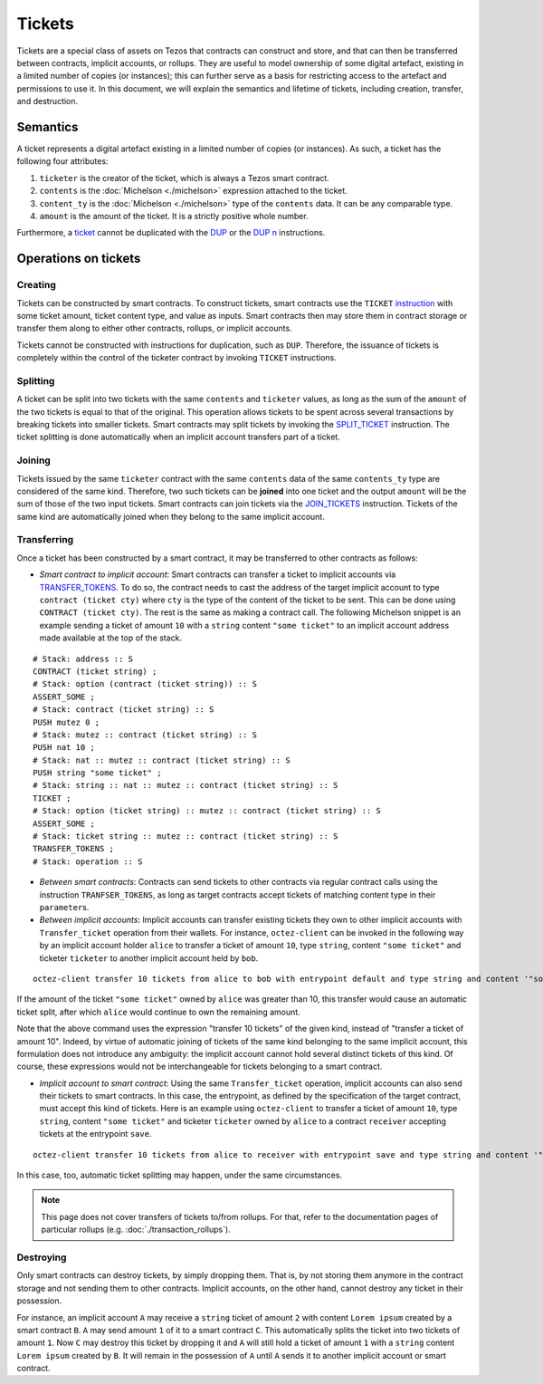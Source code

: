 Tickets
=======

Tickets are a special class of assets on Tezos that contracts can construct and store, and that can then be transferred between contracts, implicit accounts, or rollups.
They are useful to model ownership of some digital artefact, existing in a limited number of copies (or instances); this can further serve as a basis for restricting access to the artefact and permissions to use it.
In this document, we will explain the semantics and lifetime of tickets, including creation, transfer, and destruction.


Semantics
---------

A ticket represents a digital artefact existing in a limited number of copies (or instances).
As such, a ticket has the following four attributes:

#. ``ticketer`` is the creator of the ticket, which is always a Tezos smart contract.

#. ``contents`` is the :doc:`Michelson <./michelson>` expression attached to the ticket.

#. ``content_ty`` is the :doc:`Michelson <./michelson>` type of the ``contents`` data. It can be any comparable type.

#. ``amount`` is the amount of the ticket. It is a strictly positive whole number.

Furthermore, a `ticket <https://tezos.gitlab.io/michelson-reference/#type-ticket>`__ cannot be duplicated
with the `DUP <https://tezos.gitlab.io/michelson-reference/#instr-DUP>`__
or the `DUP n <https://tezos.gitlab.io/michelson-reference/#instr-DUPN>`__ instructions.


Operations on tickets
---------------------

Creating
~~~~~~~~

Tickets can be constructed by smart contracts. To construct tickets, smart contracts use the ``TICKET``
`instruction <https://tezos.gitlab.io/michelson-reference/#instr-TICKET>`__ with some ticket amount,
ticket content type, and value as inputs.
Smart contracts then may store them in contract storage or transfer them along to either
other contracts, rollups, or implicit accounts.

Tickets cannot be constructed with instructions for duplication, such as ``DUP``.
Therefore, the issuance of tickets is completely within the control of the ticketer contract by
invoking ``TICKET`` instructions.

Splitting
~~~~~~~~~

A ticket can be split into two tickets with the same ``contents`` and ``ticketer`` values,
as long as the sum of the ``amount`` of the two tickets is equal to that of the original.
This operation allows tickets to be spent across several transactions
by breaking tickets into smaller tickets.
Smart contracts may split tickets by invoking the `SPLIT_TICKET <https://tezos.gitlab.io/michelson-reference/#instr-SLIT_TICKET>`__ instruction.
The ticket splitting is done automatically when an implicit account transfers part of a ticket.

Joining
~~~~~~~

Tickets issued by the same ``ticketer`` contract with the same ``contents`` data of the
same ``contents_ty`` type are considered of the same kind.
Therefore, two such tickets can be **joined** into one ticket and the output ``amount``
will be the sum of those of the two input tickets.
Smart contracts can join tickets via the `JOIN_TICKETS <https://tezos.gitlab.io/michelson-reference/#instr-JOIN_TICKETS>`__ instruction.
Tickets of the same kind are automatically joined when they belong to the same implicit account.

Transferring
~~~~~~~~~~~~

Once a ticket has been constructed by a smart contract, it may be transferred to other contracts as follows:

- *Smart contract to implicit account*: Smart contracts can transfer a ticket to implicit accounts
  via `TRANSFER_TOKENS <https://tezos.gitlab.io/michelson-reference/#instr-TRANSFER_TOKENS>`__.
  To do so, the contract needs to cast the address of the target implicit account to type ``contract (ticket cty)`` where ``cty`` is the type of the content of the ticket to be sent. This can be done using ``CONTRACT (ticket cty)``.
  The rest is the same as making a contract call.
  The following Michelson snippet is an example sending a ticket of amount ``10`` with a ``string`` content
  ``"some ticket"`` to an implicit account address made available at the top of the stack.

::

    # Stack: address :: S
    CONTRACT (ticket string) ;
    # Stack: option (contract (ticket string)) :: S
    ASSERT_SOME ;
    # Stack: contract (ticket string) :: S
    PUSH mutez 0 ;
    # Stack: mutez :: contract (ticket string) :: S
    PUSH nat 10 ;
    # Stack: nat :: mutez :: contract (ticket string) :: S
    PUSH string "some ticket" ;
    # Stack: string :: nat :: mutez :: contract (ticket string) :: S
    TICKET ;
    # Stack: option (ticket string) :: mutez :: contract (ticket string) :: S
    ASSERT_SOME ;
    # Stack: ticket string :: mutez :: contract (ticket string) :: S
    TRANSFER_TOKENS ;
    # Stack: operation :: S

- *Between smart contracts*: Contracts can send tickets to other contracts via regular contract
  calls using the instruction ``TRANFSER_TOKENS``,
  as long as target contracts accept tickets of matching content type in their ``parameter``\s.

- *Between implicit accounts*: Implicit accounts can transfer existing tickets they own to other implicit accounts
  with ``Transfer_ticket`` operation from their wallets.
  For instance, ``octez-client`` can be invoked in the following way by an implicit account holder ``alice``
  to transfer a ticket of amount ``10``, type ``string``, content ``"some ticket"`` and ticketer ``ticketer``
  to another implicit account held by ``bob``.

::

    octez-client transfer 10 tickets from alice to bob with entrypoint default and type string and content '"some ticket"' and ticketer 'ticketer'

If the amount of the ticket ``"some ticket"`` owned by ``alice`` was greater than 10,
this transfer would cause an automatic ticket split,
after which ``alice`` would continue to own the remaining amount.

Note that the above command uses the expression "transfer 10 tickets" of the given kind,
instead of "transfer a ticket of amount 10".
Indeed, by virtue of automatic joining of tickets of the same kind belonging to the same implicit account,
this formulation does not introduce any ambiguity:
the implicit account cannot hold several distinct tickets of this kind.
Of course, these expressions would not be interchangeable for tickets belonging to a smart contract.

- *Implicit account to smart contract*: Using the same ``Transfer_ticket`` operation, implicit accounts
  can also send their tickets to smart contracts.
  In this case, the entrypoint, as defined by the specification of the target contract, must accept this kind of tickets.
  Here is an example using ``octez-client`` to transfer a ticket of amount ``10``, type ``string``,
  content ``"some ticket"`` and ticketer ``ticketer`` owned by ``alice`` to a contract ``receiver`` accepting tickets
  at the entrypoint ``save``.

::

    octez-client transfer 10 tickets from alice to receiver with entrypoint save and type string and content '"some ticket"' and ticketer 'ticketer'

In this case, too, automatic ticket splitting may happen, under the same circumstances.

.. note::

   This page does not cover transfers of tickets to/from rollups. For that, refer to the documentation pages of particular rollups (e.g. :doc:`./transaction_rollups`).


Destroying
~~~~~~~~~~~

Only smart contracts can destroy tickets, by simply dropping them.
That is, by not storing them anymore
in the contract storage and not sending them to other contracts.
Implicit accounts, on the other hand, cannot destroy any ticket in their possession.

For instance, an implicit account ``A`` may receive a ``string`` ticket of amount ``2`` with
content ``Lorem ipsum`` created by a smart contract ``B``.
``A`` may send amount ``1`` of it to a smart contract ``C``. This automatically splits the ticket into two tickets of amount ``1``.
Now ``C`` may destroy this ticket by dropping it and ``A`` will still hold a ticket of amount ``1``
with a ``string`` content ``Lorem ipsum`` created by ``B``.
It will remain in the possession of ``A`` until ``A`` sends it to another implicit account or smart contract.
